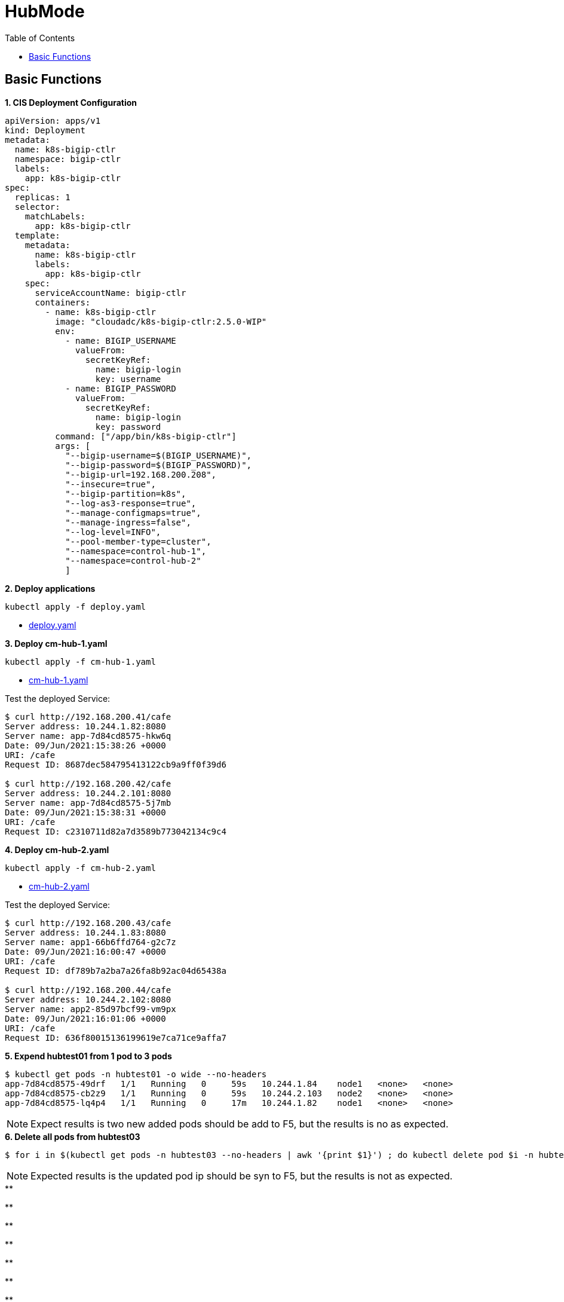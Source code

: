 = HubMode
:toc: manual

== Basic Functions

[source, yaml]
.*1. CIS Deployment Configuration*
----
apiVersion: apps/v1
kind: Deployment
metadata:
  name: k8s-bigip-ctlr
  namespace: bigip-ctlr
  labels:
    app: k8s-bigip-ctlr
spec:
  replicas: 1
  selector:
    matchLabels:
      app: k8s-bigip-ctlr
  template:
    metadata:
      name: k8s-bigip-ctlr
      labels:
        app: k8s-bigip-ctlr
    spec:
      serviceAccountName: bigip-ctlr
      containers:
        - name: k8s-bigip-ctlr
          image: "cloudadc/k8s-bigip-ctlr:2.5.0-WIP"
          env:
            - name: BIGIP_USERNAME
              valueFrom:
                secretKeyRef:
                  name: bigip-login
                  key: username
            - name: BIGIP_PASSWORD
              valueFrom:
                secretKeyRef:
                  name: bigip-login
                  key: password
          command: ["/app/bin/k8s-bigip-ctlr"]
          args: [
            "--bigip-username=$(BIGIP_USERNAME)",
            "--bigip-password=$(BIGIP_PASSWORD)",
            "--bigip-url=192.168.200.208",
            "--insecure=true",
            "--bigip-partition=k8s",
            "--log-as3-response=true",
            "--manage-configmaps=true",
            "--manage-ingress=false",
            "--log-level=INFO",
            "--pool-member-type=cluster",
            "--namespace=control-hub-1",
            "--namespace=control-hub-2"
            ]
----

[source, bash]
.*2. Deploy applications*
----
kubectl apply -f deploy.yaml
----

* link:deploy.yaml[deploy.yaml]

[source, bash]
.*3. Deploy cm-hub-1.yaml*
----
kubectl apply -f cm-hub-1.yaml 
----

* link:cm-hub-1.yaml[cm-hub-1.yaml]

Test the deployed Service:

[source, bash]
----
$ curl http://192.168.200.41/cafe
Server address: 10.244.1.82:8080
Server name: app-7d84cd8575-hkw6q
Date: 09/Jun/2021:15:38:26 +0000
URI: /cafe
Request ID: 8687dec584795413122cb9a9ff0f39d6

$ curl http://192.168.200.42/cafe
Server address: 10.244.2.101:8080
Server name: app-7d84cd8575-5j7mb
Date: 09/Jun/2021:15:38:31 +0000
URI: /cafe
Request ID: c2310711d82a7d3589b773042134c9c4
----

[source, bash]
.*4. Deploy cm-hub-2.yaml*
----
kubectl apply -f cm-hub-2.yaml 
----

* link:cm-hub-2.yaml[cm-hub-2.yaml]

Test the deployed Service:

[source, bash]
----
$ curl http://192.168.200.43/cafe
Server address: 10.244.1.83:8080
Server name: app1-66b6ffd764-g2c7z
Date: 09/Jun/2021:16:00:47 +0000
URI: /cafe
Request ID: df789b7a2ba7a26fa8b92ac04d65438a

$ curl http://192.168.200.44/cafe
Server address: 10.244.2.102:8080
Server name: app2-85d97bcf99-vm9px
Date: 09/Jun/2021:16:01:06 +0000
URI: /cafe
Request ID: 636f80015136199619e7ca71ce9affa7
----

[source, bash]
.*5. Expend hubtest01 from 1 pod to 3 pods*
----
$ kubectl get pods -n hubtest01 -o wide --no-headers
app-7d84cd8575-49drf   1/1   Running   0     59s   10.244.1.84    node1   <none>   <none>
app-7d84cd8575-cb2z9   1/1   Running   0     59s   10.244.2.103   node2   <none>   <none>
app-7d84cd8575-lq4p4   1/1   Running   0     17m   10.244.1.82    node1   <none>   <none>


----

NOTE: Expect results is two new added pods should be add to F5, but the results is no as expected.

[source, bash]
.*6. Delete all pods from hubtest03*
----
$ for i in $(kubectl get pods -n hubtest03 --no-headers | awk '{print $1}') ; do kubectl delete pod $i -n hubtest03 ; done


----

NOTE: Expected results is the updated pod ip should be syn to F5, but the results is not as expected.

[source, bash]
.**
----

----

[source, bash]
.**
----

----

[source, bash]
.**
----

----

[source, bash]
.**
----

----

[source, bash]
.**
----

----

[source, bash]
.**
----

----

[source, bash]
.**
----

----

[source, bash]
.**
----

----

[source, bash]
.**
----

----

[source, bash]
.**
----

----

[source, bash]
.**
----

----

[source, bash]
.**
----

----

[source, bash]
.**
----

----
